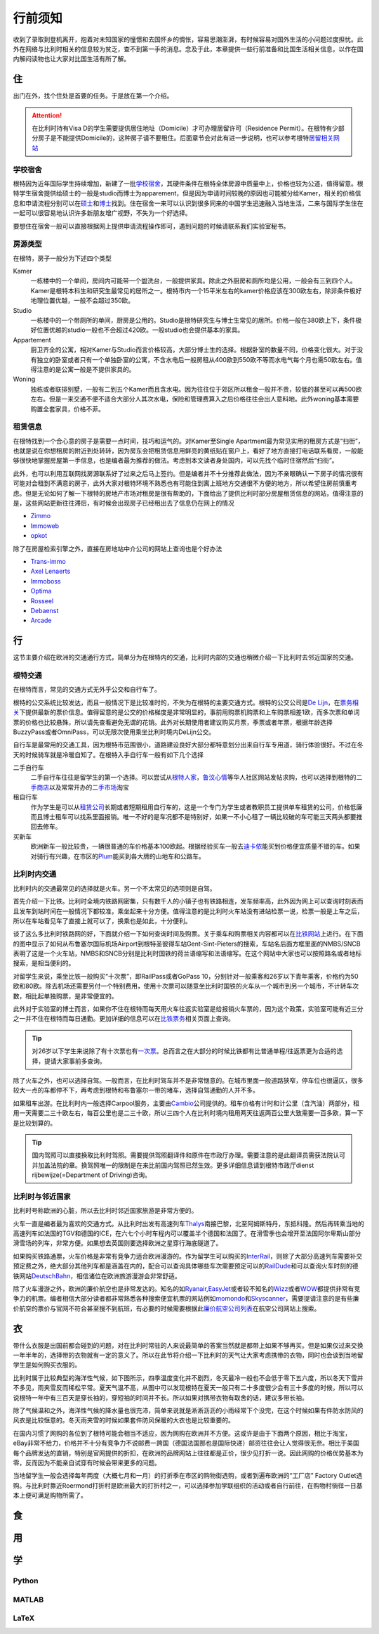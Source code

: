 ==============
行前须知
==============

收到了录取到登机离开，抱着对未知国家的憧憬和去国怀乡的惆怅，容易思潮澎湃，有时候容易对国外生活的小问题过度担忧。此外在网络与比利时相关的信息较为贫乏，查不到第一手的消息。念及于此，本章提供一些行前准备和比国生活相关信息，以作在国内解闷读物也让大家对比国生活有所了解。

住
---------------
出门在外，找个住处是首要的任务。于是放在第一个介绍。

.. attention:: 在比利时持有Visa D的学生需要提供居住地址（Domicile）才可办理居留许可（Residence Permit）。在根特有少部分房子是不能提供Domicile的，这种房子请不要租住。后面章节会对此有进一步说明，也可以参考根特\ 居留相关网站_\

..  _居留相关网站: http://www.gent.be/eCache/STN/1/40/978.html

学校宿舍
~~~~~~~~~

根特因为近年国际学生持续增加，新建了一批\ 学校宿舍_\，其硬件条件在根特全体房源中质量中上，价格也较为公道，值得留意。根特学生宿舍提供给硕士的一般是studio而博士为apparement，但是因为申请时间较晚的原因也可能被分给Kamer，相关的价格信息和申请流程分别可以在\ 硕士_\和\ 博士_\找到。住在宿舍一来可以认识到很多同来的中国学生迅速融入当地生活，二来与国际学生住在一起可以很容易地认识许多新朋友增广视野，不失为一个好选择。

要想住在宿舍一般可以直接根据网上提供申请流程操作即可，遇到问题的时候请联系我们实验室秘书。

.. _学校宿舍: https://www.ugent.be/en/facilities/housing
.. _硕士: https://www.ugent.be/en/facilities/housing/degree.htm
.. _博士: https://www.ugent.be/en/facilities/housing/phd.htm

房源类型
~~~~~~~~~
在根特，房子一般分为下述四个类型

Kamer
  一栋楼中的一个单间，房间内可能带一个盥洗台，一般提供家具。除此之外厨房和厕所均是公用，一般会有三到四个人。Kamer是根特本科生和研究生最常见的居所之一。根特市内一个15平米左右的kamer价格应该在300欧左右，除非条件极好地理位置优越，一般不会超过350欧。

Studio
  一栋楼中的一个带厕所的单间，厨房是公用的。Studio是根特研究生与博士生常见的居所。价格一般在380欧上下，条件极好位置优越的studio一般也不会超过420欧。一般studio也会提供基本的家具。

Appartement
  厨卫齐全的公寓，相对Kamer与Studio而言价格较高，大部分博士生的选择。根据卧室的数量不同，价格变化很大。对于没有独立的卧室或者只有一个单独卧室的公寓，不含水电后一般房租从400欧到550欧不等而水电气每个月也需50欧左右。值得注意的是公寓一般是不提供家具的。

Woning
  独栋或者联排别墅，一般有二到五个Kamer而且含水电。因为往往位于郊区所以租金一般并不贵，较低的甚至可以再500欧左右。但是一来交通不便不适合大部分人其次水电，保险和管理费算入之后价格往往会出人意料地。此外woning基本需要购置全套家具，价格不菲。
  
租赁信息
~~~~~~~~~

在根特找到一个合心意的房子是需要一点时间，技巧和运气的。对Kamer至Single Apartment最为常见实用的租房方式是“扫街”，也就是说在你想租房的附近到处转转，因为房东会把租赁信息用鲜亮的黄纸贴在窗户上，看好了地方直接打电话联系看房，一般能够很快地掌握房屋第一手信息，也是编者最为推荐的做法。考虑到本文读者身处国内，可以先找个临时住宿然后“扫街”。

此外，也可以利用互联网找房源联系好了过来之后马上签约。但是编者并不十分推荐此做法，因为不亲眼确认一下房子的情况很有可能对会租到不满意的房子，此外大家对根特环境不熟悉也有可能住到离上班地方交通很不方便的地方，所以希望住房前慎重考虑。但是无论如何了解一下根特的房地产市场对租房是很有帮助的，下面给出了提供比利时部分房屋租赁信息的网站，值得注意的是，这些网站更新往往滞后，有时候会出现房子已经租出去了信息仍在网上的情况

- \ Zimmo_\
- \ Immoweb_\
- \ opkot_\

.. _Zimmo: http://www.zimmo.be/nl/
.. _Immoweb: http://www.immoweb.be/en/
.. _opkot: http://www.opkotingent.be/

除了在房屋检索引擎之外，直接在房地站中介公司的网站上查询也是个好办法

- \ Trans-immo_\
- \ `Axel Lenaerts`_\
- \ Immoboss_\
- \ Optima_\
- \ Rosseel_\
- \ Debaenst_\
- \ Arcade_\

.. _Trans-immo: http://www.trans-immo.be/
.. _Axel Lenaerts: http://www.axellenaerts.be/
.. _Immoboss: http://www.immoboss.be/
.. _Optima: http://www.optimaglobalestate.be/
.. _Rosseel: http://rosseel.be/
.. _Debaenst: http://www.vastgoeddebaenst.be/nl/
.. _Arcade: http://www.arcade-vastgoed.be/

行
---------------
这节主要介绍在欧洲的交通通行方式，简单分为在根特内的交通，比利时内部的交通也稍微介绍一下比利时去邻近国家的交通。

根特交通
~~~~~~~~~

在根特而言，常见的交通方式无外乎公交和自行车了。

根特的公交系统比较发达，而且一般情况下是比较准时的，不失为在根特的主要交通方式。根特的公交公司是\ `De Lijn`_\，在\ 票务相关_\下提供最新的票价信息。值得留意的是公交的价格梯度是非常明显的，事前用购票机购票和上车购票相差1欧，而多次票和单词票的价格也比较悬殊，所以请先查看避免无谓的花销。此外对长期使用者建议购买月票，季票或者年票，根据年龄选择BuzzyPass或者OmniPass，可以无限次使用乘坐比利时境内DeLijn公交。

.. _De Lijn: http://www.delijn.be/index.htm
.. _票务相关: http://www.delijn.be/en/vervoerbewijzen/index.htm?init=true

自行车是最常用的交通工具，因为根特市范围很小，道路建设良好大部分都特意划分出来自行车专用道，骑行体验很好。不过在冬天的时候骑车就是冷暖自知了。在根特入手自行车一般有如下几个选择

二手自行车
  二手自行车往往是留学生的第一个选择。可以尝试从\ 根特人家_\，\ 鲁汶心情_\等华人社区网站发帖求购，也可以选择到根特的\ 二手商店_\以及常常开办的\ 二手市场_\淘宝

租自行车
  作为学生是可以从\ 租赁公司_\长期或者短期租用自行车的，这是一个专门为学生或者教职员工提供单车租赁的公司，价格低廉而且博士租车可以找系里面报销。唯一不好的是车况都不是特别好，如果一不小心租了一辆比较破的车可能三天两头都要推回去修车。
  
买新车
  欧洲新车一般比较贵，一辆很普通的车价格基本100欧起。根据经验买车一般去\ 迪卡侬_\能买到价格便宜质量不错的车。如果对骑行有兴趣，在市区的\ Plum_\能买到各大牌的山地车和公路车。
  
.. _根特人家: http://www.gente.be/
.. _鲁汶心情: http://www.luwenxinqing.com/
.. _二手商店: http://www.gent.be/eCache/STN/1/52/157.html
.. _二手市场: http://www.visitgent.be/en/markets
.. _租赁公司: http://www.studentenmobiliteit.be/
.. _迪卡侬: http://www.decathlon.be/
.. _Plum: www.plum-gent.com

  
比利时内交通
~~~~~~~~~~~~~

比利时内的交通最常见的选择就是火车。另一个不太常见的选项则是自驾。

首先介绍一下比铁。比利时全境内铁路网密集，只有数千人的小镇子也有铁路相连，发车频率高，此外因为网上可以查询时刻表而且发车到站时间在一般情况下都较准，乘坐起来十分方便。值得注意的是比利时火车站没有进站检票一说，检票一般是上车之后，所以在车站看见车了直接上就可以了，换乘也是如此，十分便利。

谈了这么多比利时铁路网的好，下面就介绍一下如何查询时间及购票。关于乘车和购票相关内容都可以在\ 比铁网站_\上进行。在下面的图中显示了如何从布鲁塞尔国际机场Airport到根特圣彼得车站Gent-Sint-Pieters的搜索，车站名后面方框里面的NMBS/SNCB表明了这是一个火车站，NMBS和SNCB分别是比利时国铁的荷兰语缩写和法语缩写。在这个网站中大家也可以按照路名或者地标搜索，是相当便利的。

.. image:: rail.png
	:width: 750px
	
对留学生来说，乘坐比铁一般购买“十次票”，即RailPass或者GoPass 10，分别针对一般乘客和26岁以下青年乘客，价格约为50欧和80欧。除去机场还需要另付一个特别费用，使用十次票可以随意坐比利时国铁的火车从一个城市到另一个城市，不计转车次数，相比起单独购票，是非常便宜的。

此外对于实验室的博士而言，如果你不住在根特而每天用火车往返实验室是给报销火车票的，因为这个政策，实验室可能有近三分之一并不住在根特而每日通勤。更加详细的信息可以在\ 比铁票务_\相关页面上查询。
	
.. _比铁网站: http://www.belgianrail.be/en/Dfault.aspx除非坐火车去机场还需要另付一个特别费用。
.. _比铁票务: http://www.belgianrail.be/en/travel-tickets.aspx

.. tip:: 对26岁以下学生来说除了有十次票也有\ 一次票_\。总而言之在大部分的时候比铁都有比普通单程/往返票更为合适的选择，提请大家事前多查询。

.. _一次票: http://www.belgianrail.be/en/travel-tickets/tickets/go-pass-1.aspx

除了火车之外，也可以选择自驾。一般而言，在比利时驾车并不是非常惬意的。在城市里面一般道路狭窄，停车位也很逼仄，很多较大一点的车都停不下，再考虑到根特和布鲁塞尔一带的堵车，选择自驾通勤的人并不多。

如果租车出游。在比利时内一般选择Carpool服务，主要由\ Cambio_\公司提供的。租车价格有计时和计公里（含汽油）两部分，租用一天需要二三十欧左右，每百公里也是二三十欧，所以三四个人在比利时境内租用两天往返两百公里大致需要一百多欧，算一下是比较划算的。

.. _Cambio: http://www.eurostop.be/

.. tip:: 国内驾照可以直接换取比利时驾照。需要提供驾照翻译件和原件在市政厅办理。需要注意的是此翻译员需获法院认可并加盖法院的章。换驾照唯一的限制是在来比前国内驾照已然生效。更多详细信息请到根特市政厅dienst rijbewijze(=Department of Driving)咨询。
                                                                                   

比利时与邻近国家
~~~~~~~~~~~~~~~~~~

比利时号称欧洲的心脏，所以去比利时邻近国家旅游是非常方便的。

火车一直是编者最为喜欢的交通方式。从比利时出发有高速列车\ Thalys_\南接巴黎，北至阿姆斯特丹，东抵科隆。然后再转乘当地的高速列车如法国的TGV和德国的ICE，在六七个小时车程内可以覆盖半个德国和法国了。在滑雪季也会增开至法国阿尔卑斯山部分滑雪场的列车，非常方便。如果想去英国则要选择欧洲之星穿行海底隧道了。

如果购买铁路通票，火车价格是非常有竞争力适合欧洲漫游的。作为留学生可以购买的\ InterRail_\，则除了大部分高速列车需要补交预定费之外，绝大部分其他列车都是涵盖在内的，配合可以查询具体哪些车次需要预定可以的\ RailDude_\和可以查询火车时刻的德铁网站\ DeutschBahn_\，相信诸位在欧洲旅游漫游会非常舒适。

除了火车漫游之外，欧洲的廉价航空也是非常发达的。知名的如\ Ryanair_\ ,\ EasyJet_\或者较不知名的\ Wizz_\或者\ WOW_\都提供非常有竞争力的机票。编者相信大部分读者都非常熟悉各种搜索便宜机票的网站例如\ momondo_\和\ Skyscanner_\，需要提请注意的是有些廉价航空的票价与官网不符合甚至搜不到航班，有必要的时候需要根据此\ 廉价航空公司列表_\在航空公司网站上搜索。

.. _Thalys: https://www.thalys.com/be/en/
.. _InterRail: http://www.interrail.eu/
.. _RailDude: http://www.raildude.com/cn/interrail-%E8%AE%A2%E5%BA%A7-%E4%B8%8E-%E5%B7%AE%E4%BB%B7%E8%B4%B9
.. _DeutschBahn: http://www.bahn.de/p_en/view/index.shtml
.. _Ryanair: http://www.ryanair.com/en/
.. _EasyJet: http://www.easyjet.com/en/
.. _Wizz: http://wizzair.com
.. _WOW: http://wowair.com/
.. _momondo: http://www.momondo.com/
.. _Skyscanner: http://www.skyscanner.net
.. _廉价航空公司列表: http://en.wikipedia.org/wiki/List_of_low-cost_airlines


衣
-------------
带什么衣服是出国前都会碰到的问题，对在比利时常驻的人来说最简单的答案当然就是都带上如果不够再买。但是如果仅过来交换一年半年的，选择带的衣物就有一定的意义了。所以在此节将介绍一下比利时的天气让大家考虑携带的衣物，同时也会谈到当地留学生是如何购买衣服的。

.. image:: weather.png
	:width: 750px

比利时属于比较典型的海洋性气候，如下图所示，四季温度变化并不剧烈，冬天最冷一般也不会低于零下五六度，所以冬天下雪并不多见，雨夹雪反而稀松平常。夏天气温不高，从图中可以发现根特在夏天一般只有二十多度很少会有三十多度的时候，所以可以说根特一年中有三百天是穿长袖的，穿短袖的时间并不长。所以如果对携带衣物有取舍的话，建议多带长袖。

除了气候温和之外，海洋性气候的降水量也很充沛，简单来说就是淅淅沥沥的小雨经常下个没完，在这个时候如果有件防水防风的风衣是比较惬意的。冬天雨夹雪的时候如果套件防风保暖的大衣也是比较重要的。

在国内习惯了网购的各位到了根特可能会相当不适应，因为网购在欧洲并不方便。这或许是由于下面两个原因，相比于淘宝，eBay非常不给力，价格并不十分有竞争力不说邮费一跨国（德国法国那也是国际快递）邮资往往会让人觉得很无奈。相比于美国每个品牌发达的直销，特别是官网提供的折扣，在欧洲的品牌网站上往往都是正价，很少见打折一说。因此网购的价格优势基本为零，反而因为不能亲自试穿有时候会带来更多的问题。

当地留学生一般会选择每年两度（大概七月和一月）的打折季在市区的购物街选购，或者到遍布欧洲的“工厂店” Factory Outlet选购。与比利时靠近Roermond打折村是欧洲最大的打折村之一，可以选择参加学联组织的活动或者自行前往，在购物村徜徉一日基本上便可满足购物所需了。

食
------------------



用
------------------

学
------------------

Python
~~~~~~~~~~~~~~~~~

MATLAB 
~~~~~~~~~~~~~~~~~

LaTeX
~~~~~~~~~~~~~~~~~